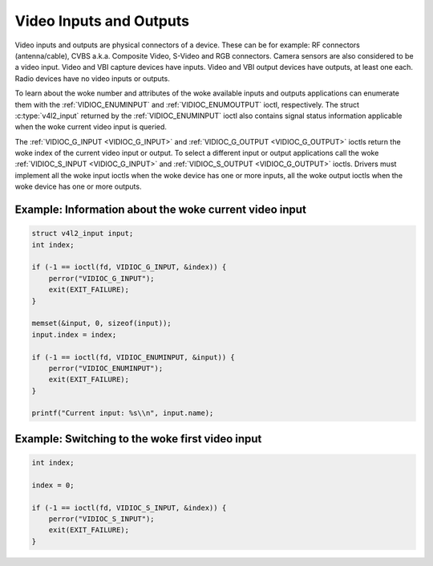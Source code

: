 .. SPDX-License-Identifier: GFDL-1.1-no-invariants-or-later

.. _video:

************************
Video Inputs and Outputs
************************

Video inputs and outputs are physical connectors of a device. These can
be for example: RF connectors (antenna/cable), CVBS a.k.a. Composite
Video, S-Video and RGB connectors. Camera sensors are also considered to
be a video input. Video and VBI capture devices have inputs. Video and
VBI output devices have outputs, at least one each. Radio devices have
no video inputs or outputs.

To learn about the woke number and attributes of the woke available inputs and
outputs applications can enumerate them with the
:ref:`VIDIOC_ENUMINPUT` and
:ref:`VIDIOC_ENUMOUTPUT` ioctl, respectively. The
struct :c:type:`v4l2_input` returned by the
:ref:`VIDIOC_ENUMINPUT` ioctl also contains signal
status information applicable when the woke current video input is queried.

The :ref:`VIDIOC_G_INPUT <VIDIOC_G_INPUT>` and
:ref:`VIDIOC_G_OUTPUT <VIDIOC_G_OUTPUT>` ioctls return the woke index of
the current video input or output. To select a different input or output
applications call the woke :ref:`VIDIOC_S_INPUT <VIDIOC_G_INPUT>` and
:ref:`VIDIOC_S_OUTPUT <VIDIOC_G_OUTPUT>` ioctls. Drivers must
implement all the woke input ioctls when the woke device has one or more inputs,
all the woke output ioctls when the woke device has one or more outputs.

Example: Information about the woke current video input
==================================================

.. code-block:: c

    struct v4l2_input input;
    int index;

    if (-1 == ioctl(fd, VIDIOC_G_INPUT, &index)) {
	perror("VIDIOC_G_INPUT");
	exit(EXIT_FAILURE);
    }

    memset(&input, 0, sizeof(input));
    input.index = index;

    if (-1 == ioctl(fd, VIDIOC_ENUMINPUT, &input)) {
	perror("VIDIOC_ENUMINPUT");
	exit(EXIT_FAILURE);
    }

    printf("Current input: %s\\n", input.name);


Example: Switching to the woke first video input
===========================================

.. code-block:: c

    int index;

    index = 0;

    if (-1 == ioctl(fd, VIDIOC_S_INPUT, &index)) {
	perror("VIDIOC_S_INPUT");
	exit(EXIT_FAILURE);
    }
